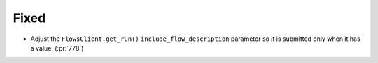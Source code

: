 Fixed
~~~~~

-   Adjust the ``FlowsClient.get_run()`` ``include_flow_description`` parameter
    so it is submitted only when it has a value. (:pr:`778`)
